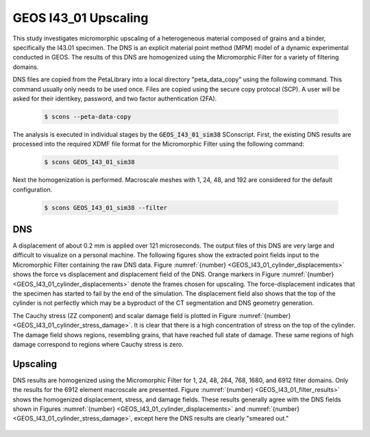 .. _GEOS_I43_01:

#####################
GEOS I43_01 Upscaling
#####################

This study investigates micromorphic upscaling of a heterogeneous
material composed of grains and a binder, specifically the I43.01 specimen.
The DNS is an explicit material point method (MPM) model of a dynamic experimental
conducted in GEOS.
The results of this DNS are homogenized using the Micromorphic Filter
for a variety of filtering domains.

DNS files are copied from the PetaLibrary into a local directory
"peta_data_copy" using the following command. This command usually only needs
to be used once. Files are copied using the secure copy protocal (SCP).
A user will be asked for their identikey, password, and two factor authentication
(2FA).

   .. code-block:: bash

      $ scons --peta-data-copy

The analysis is executed in individual stages by the
:code:`GEOS_I43_01_sim38` SConscript.
First, the existing
DNS results are processed into the required XDMF file format for
the Micromorphic Filter using the following command:

   .. code-block:: bash

      $ scons GEOS_I43_01_sim38

Next the homogenization is performed. Macroscale meshes with
1, 24, 48, and 192 are considered for the default configuration.

   .. code-block:: bash

      $ scons GEOS_I43_01_sim38 --filter

***
DNS
***

A displacement of about 0.2 mm is applied over 121 microseconds.
The output files of this DNS are very large and difficult to visualize on
a personal machine.
The following figures show the extracted point fields input to the
Micromorphic Filter containing the raw DNS data.
Figure :numref:`{number} <GEOS_I43_01_cylinder_displacements>` shows
the force vs displacement and displacement field of the DNS.
Orange markers in Figure :numref:`{number} <GEOS_I43_01_cylinder_displacements>`
denote the frames chosen for upscaling.
The force-displacement indicates that the specimen has started to fail by the end
of the simulation.
The displacement field also shows that the top of the cylinder is not perfectly
which may be a byproduct of the CT segmentation and DNS geometry generation.

.. subfigure:: AB
    :gap: 8px
    :subcaptions: below
    :name: GEOS_I43_01_cylinder_displacements
    :class-grid: outline
    :align: center

    .. image:: GEOS_I43_01_sim38_force_displacement.png
       :alt: (a) Force vs displacement with markers denoting frames chosen for upscaling

    .. image:: GEOS_I43_01_sim38_displacement.jpeg
       :alt: (b) Displacement field 

    GEOS I43.01 simulation force vs displacement

The Cauchy stress (ZZ component) and scalar damage field is plotted in Figure
:numref:`{number} <GEOS_I43_01_cylinder_stress_damage>`.
It is clear that there is a high concentration of stress on the top of the cylinder.
The damage field shows regions, resembling grains, that have reached full
state of damage.
These same regions of high damage correspond to regions where Cauchy stress is zero.

.. subfigure:: AB
    :gap: 8px
    :subcaptions: below
    :name: GEOS_I43_01_cylinder_stress_damage
    :class-grid: outline
    :align: center

    .. image:: GEOS_I43_01_sim38_stress.jpeg
       :alt: (a) Force vs displacement with markers denoting frames chosen for upscaling

    .. image:: GEOS_I43_01_sim38_damage.jpeg
       :alt: (b) Displacement field 

    GEOS I43.01 simulation force vs displacement

*********
Upscaling
*********

DNS results are homogenized using the Micromorphic Filter for 1, 24, 48, 264, 768, 1680, and 6912
filter domains.
Only the results for the 6912 element macroscale are presented.
Figure :numref:`{number} <GEOS_I43_01_filter_results>`
shows the homogenized displacement, stress, and damage fields.
These results generally agree with the DNS fields shown in Figures
:numref:`{number} <GEOS_I43_01_cylinder_displacements>`
and :numref:`{number} <GEOS_I43_01_cylinder_stress_damage>`, except
here the DNS results are clearly "smeared out."


 .. subfigure:: AA|BC
    :gap: 8px
    :subcaptions: below
    :name: GEOS_I43_01_filter_results
    :class-grid: outline
    :align: center

    .. image:: GEOS_I43_01_sim38_6912_displacement.jpeg
       :alt: (a) Homogenized displacement field

    .. image:: GEOS_I43_01_sim38_6912_cauchy33.jpeg
       :alt: (b) Homogenized Cauchy stress ZZ

    .. image:: GEOS_I43_01_sim38_6912_damage.jpeg
       :alt: (c) Homogenized damage

    Micromorphic Filter results for 6912 domains